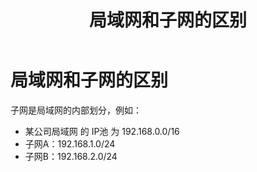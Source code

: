 :PROPERTIES:
:ID:       e587172c-4085-4e63-ac73-19b2270ff75e
:END:
#+title: 局域网和子网的区别
#+filetags: network

* 局域网和子网的区别
子网是局域网的内部划分，例如：
- 某公司局域网 的 IP池 为 192.168.0.0/16
- 子网A：192.168.1.0/24
- 子网B：192.168.2.0/24
